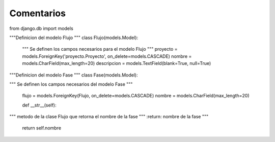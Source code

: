 Comentarios
============

from django.db import models

"""Definicion del modelo Flujo
"""
class Flujo(models.Model):
    """
    Se definen los campos necesarios para el modelo Flujo
    """
    proyecto = models.ForeignKey('proyecto.Proyecto', on_delete=models.CASCADE)
    nombre = models.CharField(max_length=20)
    descripcion = models.TextField(blank=True, null=True)

"""Definicion del modelo Fase
"""
class Fase(models.Model):

"""
Se definen los campos necesarios del modelo Fase
"""
    flujo = models.ForeignKey(Flujo, on_delete=models.CASCADE)
    nombre = models.CharField(max_length=20)

    def __str__(self):
"""
metodo de la clase Flujo que retorna el nombre de la fase
"""
:return: nombre de la fase
"""
        return self.nombre